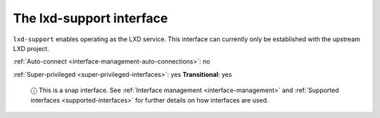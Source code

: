 .. 7864.md

.. _the-lxd-support-interface:

The lxd-support interface
=========================

``lxd-support`` enables operating as the LXD service. This interface can currently only be established with the upstream LXD project.

:ref:`Auto-connect <interface-management-auto-connections>`: no

:ref:`Super-privileged <super-privileged-interfaces>`: yes **Transitional**: yes

   ⓘ This is a snap interface. See :ref:`Interface management <interface-management>` and :ref:`Supported interfaces <supported-interfaces>` for further details on how interfaces are used.
